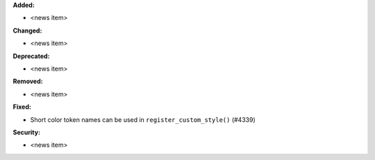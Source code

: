 **Added:**

* <news item>

**Changed:**

* <news item>

**Deprecated:**

* <news item>

**Removed:**

* <news item>

**Fixed:**

* Short color token names can be used in ``register_custom_style()`` (#4339)

**Security:**

* <news item>
